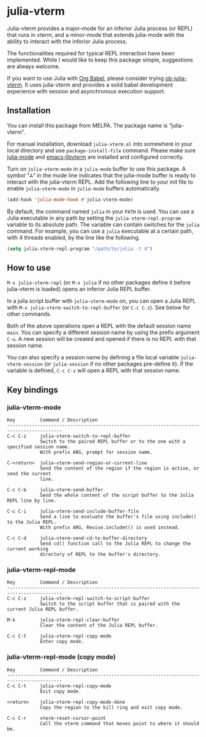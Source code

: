 # -*- eval: (visual-line-mode 1) -*-
#+STARTUP: showall

[[https://melpa.org/#/julia-vterm][file:https://melpa.org/packages/julia-vterm-badge.svg]] [[https://stable.melpa.org/#/julia-vterm][file:https://stable.melpa.org/packages/julia-vterm-badge.svg]]

* julia-vterm

Julia-vterm provides a major-mode for an inferior Julia process (or REPL) that runs in vterm, and a minor-mode that extends julia-mode with the ability to interact with the inferior Julia process.

The functionalities required for typical REPL interaction have been implemented. While I would like to keep this package simple, suggestions are always welcome.

If you want to use Julia with [[https://orgmode.org/worg/org-contrib/babel/][Org Babel]], please consider trying [[https://github.com/shg/ob-julia-vterm.el][ob-julia-vterm]]. It uses julia-vterm and provides a solid babel development experience with session and asynchronous execution support.

** Installation

You can install this package from MELPA. The package name is “julia-vterm”.

For manual installation, download =julia-vterm.el= into somewhere in your local directory and use =package-install-file= command. Please make sure [[https://github.com/JuliaEditorSupport/julia-emacs][julia-mode]] and [[https://github.com/akermu/emacs-libvterm][emacs-libvterm]] are installed and configured correctly.

Turn on =julia-vterm-mode= in a =julia-mode= buffer to use this package. A symbol “⁂” in the mode line indicates that the julia-mode buffer is ready to interact with the julia-vterm REPL. Add the following line to your init file to enable =julia-vterm-mode= in =julia-mode= buffers automatically.

#+BEGIN_SRC emacs-lisp
(add-hook 'julia-mode-hook #'julia-vterm-mode)
#+END_SRC

By default, the command named =julia= in your =PATH= is used. You can use a Julia executable in any path by setting the =julia-vterm-repl-program= variable to its absolute path. The variable can contain switches for the =julia= command. For example, you can use a =julia= executable at a certain path, with 4 threads enabled, by the line like the following.

#+BEGIN_SRC emacs-lisp
(setq julia-vterm-repl-program "/path/to/julia -t 4")
#+END_SRC

** How to use

=M-x julia-vterm-repl= (or =M-x julia= if no other packages define it before julia-vterm is loaded) opens an inferior Julia REPL buffer.

In a julia script buffer with =julia-vterm-mode= on, you can open a Julia REPL with =M-x julia-vterm-switch-to-repl-buffer= (or =C-c C-z=). See below for other commands.

Both of the above operations open a REPL with the default session name =main=. You can specify a different session name by using the prefix argument =C-u=. A new session will be created and opened if there is no REPL with that session name.

You can also specify a session name by defining a file local variable =julia-vterm-session= (or =julia-session= if no other packages pre-define it). If the variable is defined, =C-c C-z= will open a REPL with that session name.

** Key bindings

*** julia-vterm-mode

#+begin_example
Key         Command / Description
------------------------------------------------------------------------------------------
C-c C-z     julia-vterm-switch-to-repl-buffer
            Switch to the paired REPL buffer or to the one with a specified session name.
            With prefix ARG, prompt for session name.

C-<return>  julia-vterm-send-region-or-current-line
            Send the content of the region if the region is active, or send the current
            line.

C-c C-b     julia-vterm-send-buffer
            Send the whole content of the script buffer to the Julia REPL line by line.

C-c C-i     julia-vterm-send-include-buffer-file
            Send a line to evaluate the buffer's file using include() to the Julia REPL.
            With prefix ARG, Revise.includet() is used instead.

C-c C-d     julia-vterm-send-cd-to-buffer-directory
            Send cd() function call to the Julia REPL to change the current working
            directory of REPL to the buffer's directory.
#+end_example

*** julia-vterm-repl-mode

#+begin_example
Key         Command / Description
------------------------------------------------------------------------------------------
C-c C-z     julia-vterm-repl-switch-to-script-buffer
            Switch to the script buffer that is paired with the current Julia REPL buffer.

M-k         julia-vterm-repl-clear-buffer
            Clear the content of the Julia REPL buffer.

C-c C-t     julia-vterm-repl-copy-mode
            Enter copy mode.
#+end_example

*** julia-vterm-repl-mode (copy mode)

#+begin_example
Key         Command / Description
------------------------------------------------------------------------------------------
C-c C-t     julia-vterm-repl-copy-mode
            Exit copy mode.

<return>    julia-vterm-repl-copy-mode-done
            Copy the region to the kill ring and exit copy mode.

C-c C-r     vterm-reset-cursor-point
            Call the vterm command that moves point to where it should be.
#+end_example
